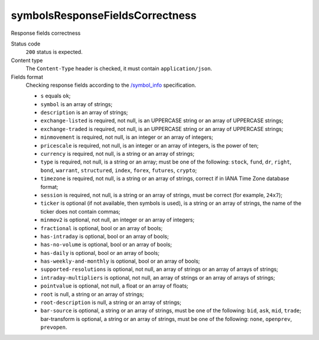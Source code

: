.. links
.. _`/symbol_info`: https://www.tradingview.com/rest-api-spec/#operation/getSymbolInfo

symbolsResponseFieldsCorrectness
--------------------------------
Response fields correctness

Status code
  ``200`` status is expected.

Content type
  The ``Content-Type`` header is checked, it must contain ``application/json``.

Fields format
  Checking response fields according to the `/symbol_info`_ specification.

  * ``s`` equals ``ok``;
  * ``symbol`` is an array of strings;
  * ``description`` is an array of strings;
  * ``exchange-listed`` is required, not null, is an UPPERCASE string or an array of UPPERCASE strings;
  * ``exchange-traded`` is required, not null, is an UPPERCASE string or an array of UPPERCASE strings;
  * ``minmovement`` is required, not null, is an integer or an array of integers;
  * ``pricescale`` is required, not null, is an integer or an array of integers, is the power of ten;
  * ``currency`` is required, not null, is a string or an array of strings;
  * ``type`` is required, not null, is a string or an array; must be one of the following: ``stock``, ``fund``, 
    ``dr``, ``right``, ``bond``, ``warrant``, ``structured``, ``index``, ``forex``, ``futures``, ``crypto``;
  * ``timezone`` is required, not null, is a string or an array of strings, correct if in IANA Time Zone database 
    format;
  * ``session`` is required, not null, is a string or an array of strings, must be correct (for example, ``24x7``);
  * ``ticker`` is optional (if not available, then symbols is used), is a string or an array of strings, the name of 
    the ticker does not contain commas;
  * ``minmov2`` is optional, not null, an integer or an array of integers;
  * ``fractional`` is optional, bool or an array of bools;
  * ``has-intraday`` is optional, bool or an array of bools;
  * ``has-no-volume`` is optional, bool or an array of bools;
  * ``has-daily`` is optional, bool or an array of bools;
  * ``has-weekly-and-monthly`` is optional, bool or an array of bools;
  * ``supported-resolutions`` is optional, not null, an array of strings or an array of arrays of strings;
  * ``intraday-multipliers`` is optional, not null, an array of strings or an array of arrays of strings;
  * ``pointvalue`` is optional, not null, a float or an array of floats;
  * ``root`` is null, a string or an array of strings;
  * ``root-description`` is null, a string or an array of strings;
  * ``bar-source`` is optional, a string or an array of strings, must be one of the following: ``bid``, ``ask``, 
    ``mid``, ``trade``; bar-transform is optional, a string or an array of strings, must be one of the following: 
    ``none``, ``openprev``, ``prevopen``.
